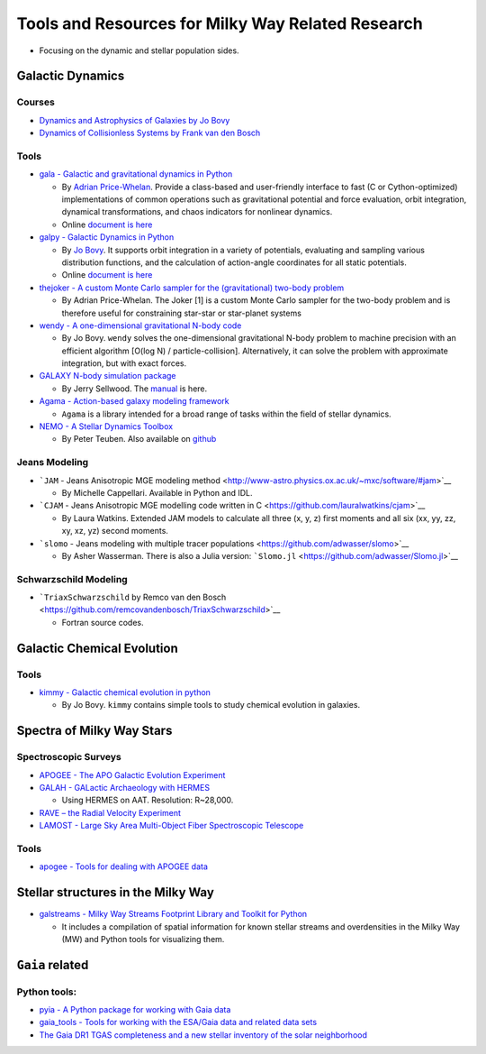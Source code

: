 Tools and Resources for Milky Way Related Research
==================================================

-  Focusing on the dynamic and stellar population sides.

Galactic Dynamics
-----------------

Courses
~~~~~~~

-  `Dynamics and Astrophysics of Galaxies by Jo
   Bovy <http://astro.utoronto.ca/~bovy/AST1420/notes/index.html#>`__
-  `Dynamics of Collisionless Systems by Frank van den
   Bosch <http://www.astro.yale.edu/vdbosch/galdyn.html>`__

Tools
~~~~~

-  `gala - Galactic and gravitational dynamics in
   Python <https://github.com/adrn/gala>`__

   -  By `Adrian Price-Whelan <http://adrian.pw/>`__. Provide a
      class-based and user-friendly interface to fast (C or
      Cython-optimized) implementations of common operations such as
      gravitational potential and force evaluation, orbit integration,
      dynamical transformations, and chaos indicators for nonlinear
      dynamics.
   -  Online `document is here <http://gala.adrian.pw/en/latest/>`__

-  `galpy - Galactic Dynamics in
   Python <https://github.com/jobovy/galpy>`__

   -  By `Jo Bovy <http://astro.utoronto.ca/~bovy/>`__. It supports
      orbit integration in a variety of potentials, evaluating and
      sampling various distribution functions, and the calculation of
      action-angle coordinates for all static potentials.
   -  Online `document is
      here <https://galpy.readthedocs.io/en/v1.4.0/>`__

-  `thejoker - A custom Monte Carlo sampler for the (gravitational)
   two-body problem <https://github.com/adrn/thejoker>`__

   -  By Adrian Price-Whelan. The Joker [1] is a custom Monte Carlo
      sampler for the two-body problem and is therefore useful for
      constraining star-star or star-planet systems

-  `wendy - A one-dimensional gravitational N-body
   code <https://github.com/jobovy/wendy>`__

   -  By Jo Bovy. ``wendy`` solves the one-dimensional gravitational
      N-body problem to machine precision with an efficient algorithm
      [O(log N) / particle-collision]. Alternatively, it can solve the
      problem with approximate integration, but with exact forces.

-  `GALAXY N-body simulation
   package <http://www.physics.rutgers.edu/galaxy/>`__

   -  By Jerry Sellwood. The
      `manual <http://www.physics.rutgers.edu/~sellwood/manual.pdf>`__
      is here.

-  `Agama - Action-based galaxy modeling
   framework <https://github.com/GalacticDynamics-Oxford/Agama>`__

   -  ``Agama`` is a library intended for a broad range of tasks within
      the field of stellar dynamics.

-  `NEMO - A Stellar Dynamics
   Toolbox <https://teuben.github.io/nemo/>`__

   -  By Peter Teuben. Also available on
      `github <https://github.com/teuben/nemo>`__

Jeans Modeling
~~~~~~~~~~~~~~

-  ```JAM`` - Jeans Anisotropic MGE modeling
   method <http://www-astro.physics.ox.ac.uk/~mxc/software/#jam>`__

   -  By Michelle Cappellari. Available in Python and IDL.

-  ```CJAM`` - Jeans Anisotropic MGE modelling code written in
   C <https://github.com/lauralwatkins/cjam>`__

   -  By Laura Watkins. Extended JAM models to calculate all three (x,
      y, z) first moments and all six (xx, yy, zz, xy, xz, yz) second
      moments.

-  ```slomo`` - Jeans modeling with multiple tracer
   populations <https://github.com/adwasser/slomo>`__

   -  By Asher Wasserman. There is also a Julia version:
      ```Slomo.jl`` <https://github.com/adwasser/Slomo.jl>`__

Schwarzschild Modeling
~~~~~~~~~~~~~~~~~~~~~~

-  ```TriaxSchwarzschild`` by Remco van den
   Bosch <https://github.com/remcovandenbosch/TriaxSchwarzschild>`__

   -  Fortran source codes.

Galactic Chemical Evolution
---------------------------

.. _tools-1:

Tools
~~~~~

-  `kimmy - Galactic chemical evolution in
   python <https://github.com/jobovy/kimmy>`__

   -  By Jo Bovy. ``kimmy`` contains simple tools to study chemical
      evolution in galaxies.

Spectra of Milky Way Stars
--------------------------

Spectroscopic Surveys
~~~~~~~~~~~~~~~~~~~~~

-  `APOGEE - The APO Galactic Evolution
   Experiment <https://www.sdss.org/surveys/apogee/>`__
-  `GALAH - GALactic Archaeology with
   HERMES <https://galah-survey.org/>`__

   -  Using HERMES on AAT. Resolution: R~28,000.

-  `RAVE – the Radial Velocity
   Experiment <https://www.rave-survey.org/project/>`__
-  `LAMOST - Large Sky Area Multi-Object Fiber Spectroscopic
   Telescope <http://dr4.lamost.org/>`__

.. _tools-2:

Tools
~~~~~

-  `apogee - Tools for dealing with APOGEE
   data <https://github.com/jobovy/apogee>`__

Stellar structures in the Milky Way
-----------------------------------

-  `galstreams - Milky Way Streams Footprint Library and Toolkit for
   Python <https://github.com/cmateu/galstreams>`__

   -  It includes a compilation of spatial information for known stellar
      streams and overdensities in the Milky Way (MW) and Python tools
      for visualizing them.

``Gaia`` related
----------------

Python tools:
~~~~~~~~~~~~~

-  `pyia - A Python package for working with Gaia
   data <https://github.com/adrn/pyia>`__
-  `gaia_tools - Tools for working with the ESA/Gaia data and related
   data sets <https://github.com/jobovy/gaia_tools>`__
-  `The Gaia DR1 TGAS completeness and a new stellar inventory of the
   solar neighborhood <https://github.com/jobovy/tgas-completeness>`__
